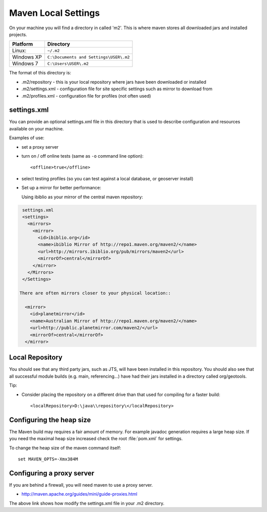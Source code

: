 Maven Local Settings
--------------------

On your machine you will find a directory in called 'm2'. This is where maven stores all downloaded jars and installed projects.

========== ============================================
Platform   Directory
========== ============================================
Linux:     ``~/.m2``
Windows XP ``C:\Documents and Settings\USER\.m2``
Windows 7  ``C:\Users\USER\.m2``
========== ============================================

The format of this directory is:

* .m2/repository - this is your local repository where jars have been downloaded or installed
* .m2/settings.xml - configuration file for site specific settings such as mirror to download from
* .m2/profiles.xml - configuration file for profiles (not often used)

settings.xml
^^^^^^^^^^^^

You can provide an optional settings.xml file in this directory that is used to describe configuration and resources available on your machine.

Examples of use:

* set a proxy server
* turn on / off online tests (same as ``-o`` command line option)::
     
     <offline>true</offline>

* select testing profiles (so you can test against a local database, or geoserver install)
* Set up a mirror for better performance:
  
  Using ibiblio as your mirror of the central maven repository:

.. code-block:: xml
   
   settings.xml
   <settings>
     <mirrors>
       <mirror>
         <id>ibiblio.org</id>
         <name>ibiblio Mirror of http://repo1.maven.org/maven2/</name>
         <url>http://mirrors.ibiblio.org/pub/mirrors/maven2</url>
         <mirrorOf>central</mirrorOf>
       </mirror>
     </Mirrors>
   </Settings>
  
  There are often mirrors closer to your physical location::
   
    <mirror>
      <id>planetmirror</id>
      <name>Australian Mirror of http://repo1.maven.org/maven2/</name>
      <url>http://public.planetmirror.com/maven2/</url>
      <mirrorOf>central</mirrorOf>
    </mirror>
  
Local Repository
^^^^^^^^^^^^^^^^

You should see that any third party jars, such as JTS, will have been installed in this repository. You should also see that all successful module builds (e.g. main, referencing...) have had their jars installed in a directory called org/geotools.

Tip:

* Consider placing the repository on a different drive than that used for compiling for a faster build::
     
     <localRepository>D:\java\\repository\</localRepository>


Configuring the heap size
^^^^^^^^^^^^^^^^^^^^^^^^^

The Maven build may requires a fair amount of memory. For example javadoc generation requires a large heap size. If you need the maximal heap size increased check the root :file:`pom.xml` for settings.

To change the heap size of the maven command itself::
   
   set MAVEN_OPTS=-Xmx384M

Configuring a proxy server
^^^^^^^^^^^^^^^^^^^^^^^^^^
If you are behind a firewall, you will need maven to use a proxy server.

* http://maven.apache.org/guides/mini/guide-proxies.html

The above link shows how modify the settings.xml file in your .m2 directory.
